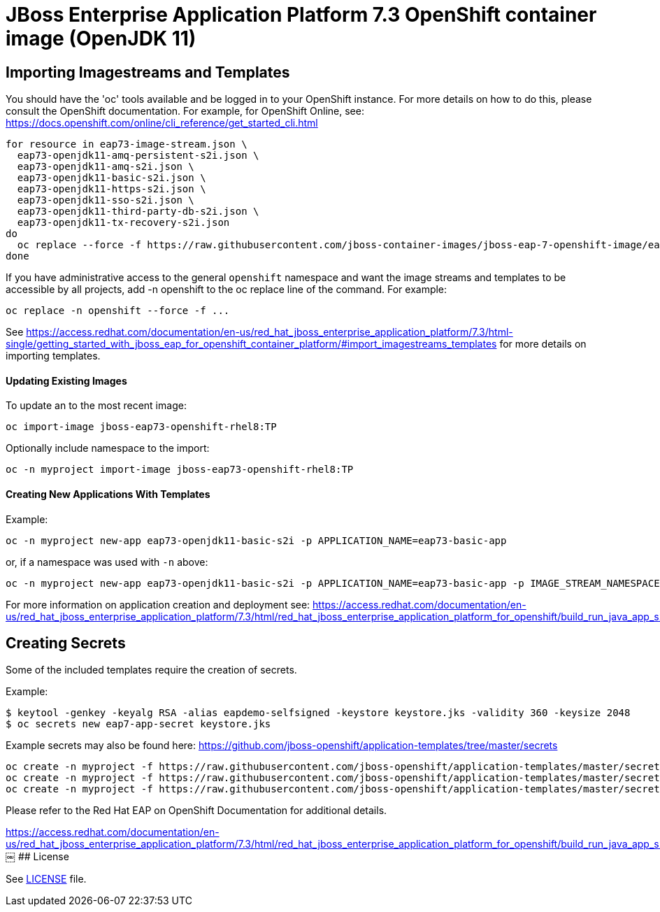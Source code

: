 # JBoss Enterprise Application Platform 7.3 OpenShift container image (OpenJDK 11)

## Importing Imagestreams and Templates

You should have the 'oc' tools available and be logged in to your OpenShift instance. For more details on how to do this, please consult the OpenShift documentation.
For example, for OpenShift Online, see: https://docs.openshift.com/online/cli_reference/get_started_cli.html
[source, bash]
----
for resource in eap73-image-stream.json \
  eap73-openjdk11-amq-persistent-s2i.json \
  eap73-openjdk11-amq-s2i.json \
  eap73-openjdk11-basic-s2i.json \
  eap73-openjdk11-https-s2i.json \
  eap73-openjdk11-sso-s2i.json \
  eap73-openjdk11-third-party-db-s2i.json \
  eap73-openjdk11-tx-recovery-s2i.json
do
  oc replace --force -f https://raw.githubusercontent.com/jboss-container-images/jboss-eap-7-openshift-image/eap73-openjdk11/templates/${resource}
done
----

If you have administrative access to the general `openshift` namespace and want the image streams and templates to be accessible by all projects, add -n openshift to the oc replace line of the command. For example:

[source, bash]
----
oc replace -n openshift --force -f ...
----

See https://access.redhat.com/documentation/en-us/red_hat_jboss_enterprise_application_platform/7.3/html-single/getting_started_with_jboss_eap_for_openshift_container_platform/#import_imagestreams_templates for more details on importing templates.

#### Updating Existing Images
To update an to the most recent image:

[source, bash]
----
oc import-image jboss-eap73-openshift-rhel8:TP
----

Optionally include namespace to the import:
[source, bash]
----
oc -n myproject import-image jboss-eap73-openshift-rhel8:TP
----

#### Creating New Applications With Templates
Example:

[source, bash]
----
oc -n myproject new-app eap73-openjdk11-basic-s2i -p APPLICATION_NAME=eap73-basic-app
----

or, if a namespace was used with `-n` above:
[source, bash]
----
oc -n myproject new-app eap73-openjdk11-basic-s2i -p APPLICATION_NAME=eap73-basic-app -p IMAGE_STREAM_NAMESPACE=myproject
----

For more information on application creation and deployment see: https://access.redhat.com/documentation/en-us/red_hat_jboss_enterprise_application_platform/7.3/html/red_hat_jboss_enterprise_application_platform_for_openshift/build_run_java_app_s2i#deploy_eap_s2i

## Creating Secrets

Some of the included templates require the creation of secrets.

Example:
[source, bash]
----
$ keytool -genkey -keyalg RSA -alias eapdemo-selfsigned -keystore keystore.jks -validity 360 -keysize 2048
$ oc secrets new eap7-app-secret keystore.jks
----

Example secrets may also be found here: https://github.com/jboss-openshift/application-templates/tree/master/secrets

[source, bash]
----
oc create -n myproject -f https://raw.githubusercontent.com/jboss-openshift/application-templates/master/secrets/eap-app-secret.json
oc create -n myproject -f https://raw.githubusercontent.com/jboss-openshift/application-templates/master/secrets/eap7-app-secret.json
oc create -n myproject -f https://raw.githubusercontent.com/jboss-openshift/application-templates/master/secrets/sso-app-secret.json
----

Please refer to the Red Hat EAP on OpenShift Documentation for additional details.

https://access.redhat.com/documentation/en-us/red_hat_jboss_enterprise_application_platform/7.3/html/red_hat_jboss_enterprise_application_platform_for_openshift/build_run_java_app_s2i#prepare_for_deployment
￼	
## License

See link:LICENSE[LICENSE] file.

